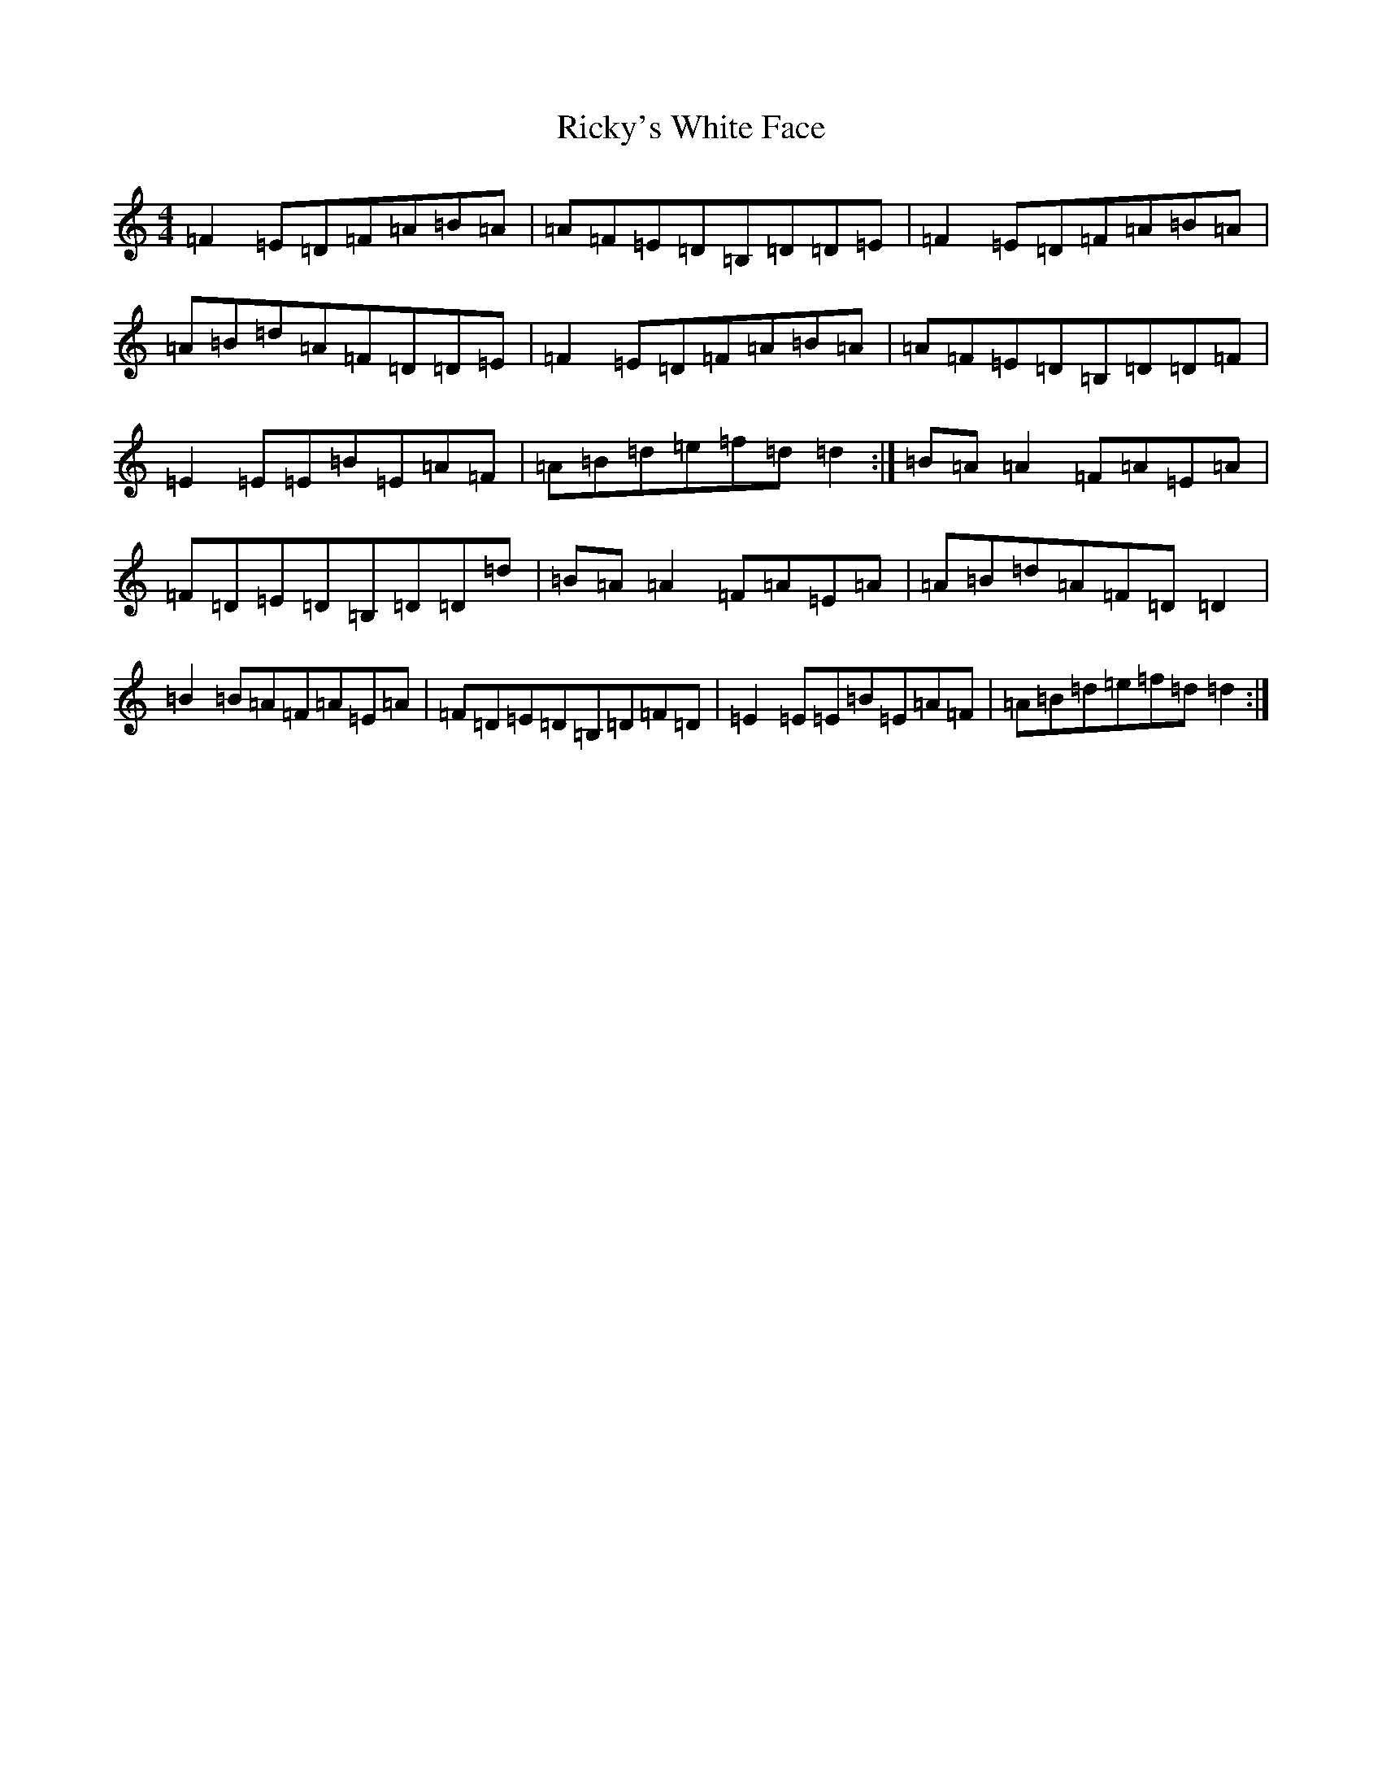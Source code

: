 X: 18115
T: Ricky's White Face
S: https://thesession.org/tunes/5598#setting17637
R: reel
M:4/4
L:1/8
K: C Major
=F2=E=D=F=A=B=A|=A=F=E=D=B,=D=D=E|=F2=E=D=F=A=B=A|=A=B=d=A=F=D=D=E|=F2=E=D=F=A=B=A|=A=F=E=D=B,=D=D=F|=E2=E=E=B=E=A=F|=A=B=d=e=f=d=d2:|=B=A=A2=F=A=E=A|=F=D=E=D=B,=D=D=d|=B=A=A2=F=A=E=A|=A=B=d=A=F=D=D2|=B2=B=A=F=A=E=A|=F=D=E=D=B,=D=F=D|=E2=E=E=B=E=A=F|=A=B=d=e=f=d=d2:|